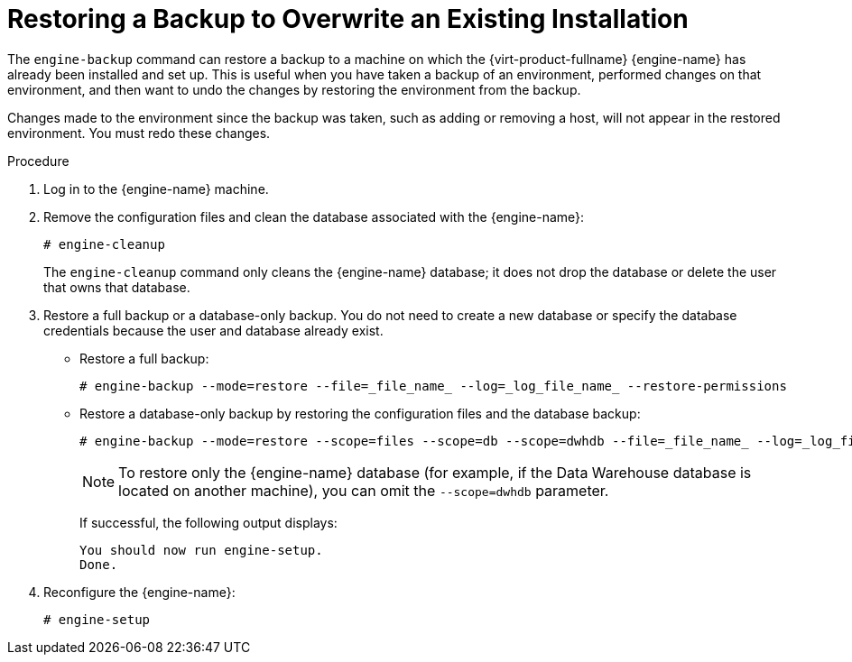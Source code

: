 :_content-type: PROCEDURE
[id='Restoring_a_Backup_to_Overwrite_an_Existing_Installation_{context}']
= Restoring a Backup to Overwrite an Existing Installation

The `engine-backup` command can restore a backup to a machine on which the {virt-product-fullname} {engine-name} has already been installed and set up. This is useful when you have taken a backup of an environment, performed changes on that environment, and then want to undo the changes by restoring the environment from the backup.

Changes made to the environment since the backup was taken, such as adding or removing a host, will not appear in the restored environment. You must redo these changes.


.Procedure

. Log in to the {engine-name} machine.

. Remove the configuration files and clean the database associated with the {engine-name}:
+
[source,terminal]
----
# engine-cleanup
----
+
The `engine-cleanup` command only cleans the {engine-name} database; it does not drop the database or delete the user that owns that database.

. Restore a full backup or a database-only backup. You do not need to create a new database or specify the database credentials because the user and database already exist.

* Restore a full backup:
+
[source,terminal]
----
# engine-backup --mode=restore --file=_file_name_ --log=_log_file_name_ --restore-permissions
----
+
* Restore a database-only backup by restoring the configuration files and the database backup:
+
[source,terminal]
----
# engine-backup --mode=restore --scope=files --scope=db --scope=dwhdb --file=_file_name_ --log=_log_file_name_ --restore-permissions
----
+
[NOTE]
====
To restore only the {engine-name} database (for example, if the Data Warehouse database is located on another machine), you can omit the `--scope=dwhdb` parameter.
====
+
If successful, the following output displays:
+
[source,terminal]
----
You should now run engine-setup.
Done.
----

. Reconfigure the {engine-name}:
+
[source,terminal]
----
# engine-setup
----
